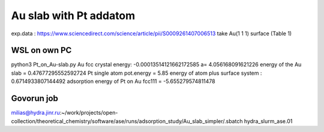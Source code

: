 =======================
Au slab with Pt addatom
=======================

exp.data :  https://www.sciencedirect.com/science/article/pii/S0009261407006513
take Au(1 1 1) surface (Table 1)


WSL on own PC
~~~~~~~~~~~~~
python3 Pt_on_Au-slab.py
Au fcc crystal energy: -0.00013514121662172585  a= 4.056168091621226
energy of the Au slab = 0.47677295552592724
Pt single atom pot.energy = 5.85
energy of atom plus surface system : 0.6714933807144492
adsorption energy of Pt on Au fcc111 = -5.655279574811478

Govorun job
~~~~~~~~~~~
milias@hydra.jinr.ru:~/work/projects/open-collection/theoretical_chemistry/software/ase/runs/adsorption_study/Au_slab_simpler/.sbatch hydra_slurm_ase.01

